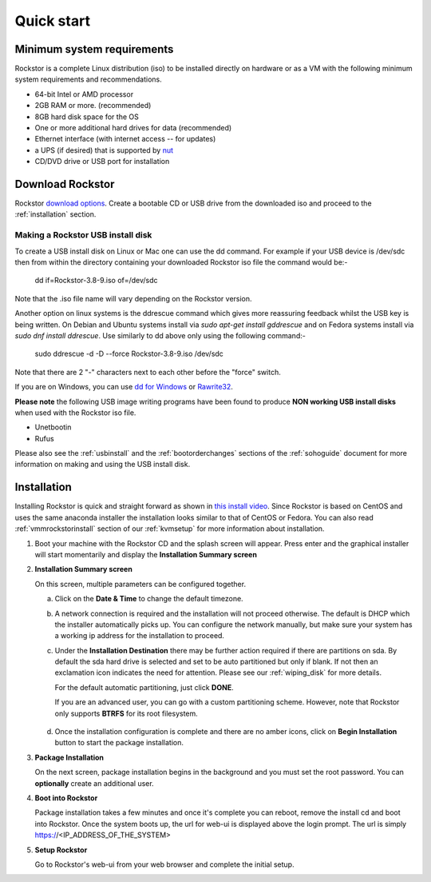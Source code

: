 
.. _quickstartguide:

Quick start
===========

.. _minsysreqs:

Minimum system requirements
---------------------------

Rockstor is a complete Linux distribution (iso) to be installed directly on
hardware or as a VM with the following minimum system requirements and
recommendations.

* 64-bit Intel or AMD processor
* 2GB RAM or more. (recommended)
* 8GB hard disk space for the OS
* One or more additional hard drives for data (recommended)
* Ethernet interface (with internet access -- for updates)
* a UPS (if desired) that is supported by `nut <http://www.networkupstools.org/>`_
* CD/DVD drive or USB port for installation

Download Rockstor
-----------------

Rockstor `download options <http://rockstor.com/download.html>`_. Create a
bootable CD or USB drive from the downloaded iso and proceed to the
:ref:`installation` section.

.. raw:: html

   <div class="alert alert-info">
   For convenience, you can also purchase a USB install disk from <a href="http://shop.rockstor.com/collections/diy-accessories/products/rockstor-usb-install-disk" target="_blank">our shop</a>.
   Thanks for your support!
   </div>

.. _makeusbinstalldisk:

Making a Rockstor USB install disk
^^^^^^^^^^^^^^^^^^^^^^^^^^^^^^^^^^

To create a USB install disk on Linux or Mac one can use the dd command. For
example if your USB device is /dev/sdc then from within the directory
containing your downloaded Rockstor iso file the command would be:-

    dd if=Rockstor-3.8-9.iso of=/dev/sdc

Note that the .iso file name will vary depending on the Rockstor version.

Another option on linux systems is the ddrescue command which gives
more reassuring feedback whilst the USB key is being written. On Debian and
Ubuntu systems install via *sudo apt-get install gddrescue* and on Fedora
systems install via *sudo dnf install ddrescue*. Use similarly to dd above
only using the following command:-

    sudo ddrescue -d -D --force Rockstor-3.8-9.iso /dev/sdc

Note that there are 2 "-" characters next to each other before the "force"
switch.

If you are on Windows, you can use `dd for Windows <http://www.chrysocome.net/dd>`_ or `Rawrite32 <http://www.netbsd.org/~martin/rawrite32/>`_.

**Please note** the following USB image writing programs have been found to
produce **NON working USB install disks** when used with the Rockstor iso file.

* Unetbootin
* Rufus

Please also see the :ref:`usbinstall` and the :ref:`bootorderchanges` sections
of the :ref:`sohoguide` document for more information on making and using the
USB install disk.

.. _osinstall:

Installation
------------

Installing Rockstor is quick and straight forward as shown in `this install
video <https://www.youtube.com/watch?v=yEL8xMhMctw>`_. Since Rockstor is based
on CentOS and uses the same anaconda installer the installation looks similar
to that of CentOS or Fedora. You can also read
:ref:`vmmrockstorinstall` section of our :ref:`kvmsetup` for more information
about installation.

.. raw:: html

   <div class="alert alert-warning">
   <strong>Important!</strong> Installing Rockstor deletes existing data on the system
   drive(s) selected as installation destination.
   </div>

   <div class="alert alert-info">
   If you need further assistance during or post install, you
   can post a topic on our <a href="http://forum.rockstor.com">Forum</a> or send an e-mail to support@rockstor.com
   </div>

1. Boot your machine with the Rockstor CD and the splash screen will
   appear. Press enter and the graphical installer will start momentarily
   and display the **Installation Summary screen**

2. **Installation Summary screen**

   On this screen, multiple parameters can be configured together.

   a. Click on the **Date & Time** to change the default timezone.

   b. A network connection is required and the installation will not proceed
      otherwise. The default is DHCP which the installer automatically picks
      up. You can configure the network manually, but make sure your system has
      a working ip address for the installation to proceed.

   c. Under the **Installation Destination** there may be further action
      required if there are partitions on sda. By default the sda hard drive is
      selected and set to be auto partitioned but only if blank. If not then an
      exclamation icon indicates the need for attention. Please see our
      :ref:`wiping_disk` for more details.

      For the default automatic partitioning, just click **DONE**.

      If you are an advanced user, you can go with a custom partitioning
      scheme. However, note that Rockstor only supports **BTRFS** for its root
      filesystem.

    .. raw:: html

        <div class="alert alert-warning">
        <strong>Important!</strong> Installing Rockstor deletes existing data on the system
        drive(s) selected as installation destination.
        </div>

   d. Once the installation configuration is complete and there are no amber
      icons, click on **Begin Installation** button to start the package
      installation.

3. **Package Installation**

   On the next screen, package installation begins in the background and you
   must set the root password. You can **optionally** create an additional
   user.

4. **Boot into Rockstor**

   Package installation takes a few minutes and once it's complete you can
   reboot, remove the install cd and boot into Rockstor. Once the system boots
   up, the url for web-ui is displayed above the login prompt. The url is
   simply https://<IP_ADDRESS_OF_THE_SYSTEM>

5. **Setup Rockstor**

   Go to Rockstor's web-ui from your web browser and complete the initial setup.
